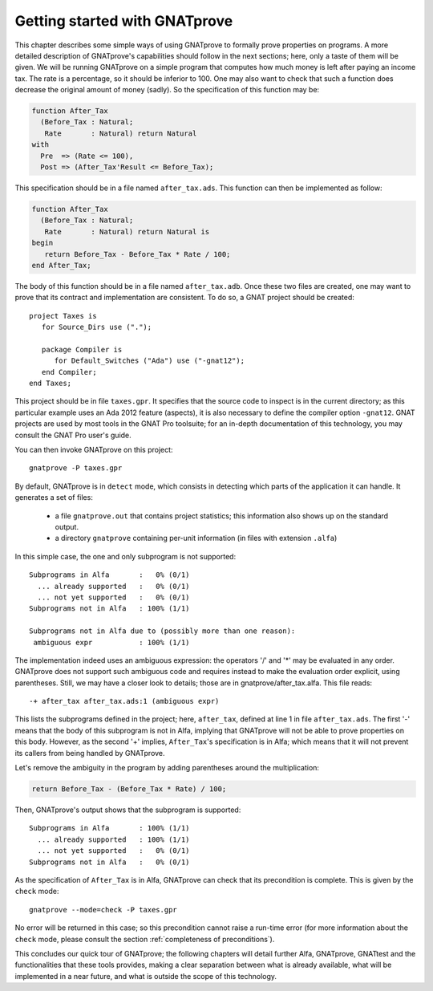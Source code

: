 Getting started with GNATprove
==============================

This chapter describes some simple ways of using GNATprove to formally prove
properties on programs. A more detailed description of GNATprove's capabilities
should follow in the next sections; here, only a taste of them will be
given. We will be running GNATprove on a simple program that computes how much
money is left after paying an income tax. The rate is a percentage, so it
should be inferior to 100. One may also want to check that such a function does
decrease the original amount of money (sadly). So the specification of this
function may be:

.. code-block:: ada

    function After_Tax
      (Before_Tax : Natural;
       Rate       : Natural) return Natural 
    with
      Pre  => (Rate <= 100),
      Post => (After_Tax'Result <= Before_Tax);

This specification should be in a file named ``after_tax.ads``. This function
can then be implemented as follow:

.. code-block:: ada

    function After_Tax
      (Before_Tax : Natural;
       Rate       : Natural) return Natural is
    begin
       return Before_Tax - Before_Tax * Rate / 100;
    end After_Tax;

The body of this function should be in a file named
``after_tax.adb``. Once these two files are created, one may want to
prove that its contract and implementation are consistent. To do so,
a GNAT project should be created::

    project Taxes is
       for Source_Dirs use (".");

       package Compiler is
          for Default_Switches ("Ada") use ("-gnat12");
       end Compiler;
    end Taxes;

This project should be in file ``taxes.gpr``. It specifies that the
source code to inspect is in the current directory; as this particular
example uses an Ada 2012 feature (aspects), it is also necessary to 
define the compiler option ``-gnat12``. GNAT projects are used by
most tools in the GNAT Pro toolsuite; for an in-depth documentation of this
technology, you may consult the GNAT Pro user's guide.

You can then invoke GNATprove on this project::

    gnatprove -P taxes.gpr

By default, GNATprove is in ``detect`` mode, which consists in detecting 
which parts of the application it can handle. It generates a set of files:
   * a file ``gnatprove.out`` that contains project statistics; this
     information also shows up on the standard output.
   * a directory ``gnatprove`` containing per-unit information (in files with
     extension ``.alfa``)

In this simple case, the one and only subprogram is not supported::

    Subprograms in Alfa       :   0% (0/1)
      ... already supported   :   0% (0/1)
      ... not yet supported   :   0% (0/1)
    Subprograms not in Alfa   : 100% (1/1)

    Subprograms not in Alfa due to (possibly more than one reason):
     ambiguous expr           : 100% (1/1)

The implementation indeed uses an ambiguous expression: the operators
'/' and '*' may be evaluated in any order. GNATprove does not support
such ambiguous code and requires instead to make the evaluation order explicit,
using parentheses. Still, we may have a closer look to details; those are in
gnatprove/after_tax.alfa. This file reads::

    -+ after_tax after_tax.ads:1 (ambiguous expr)

This lists the subprograms defined in the project; here, ``after_tax``,
defined at line 1 in file ``after_tax.ads``. The first '-' means that
the body of this subprogram is not in Alfa, implying that GNATprove
will not be able to prove properties on this body. However, as the
second '+' implies, ``After_Tax``'s specification is in Alfa; which means
that it will not prevent its callers from being handled by GNATprove.

Let's remove the ambiguity in the program by adding parentheses around the
multiplication:

.. code-block:: ada

       return Before_Tax - (Before_Tax * Rate) / 100;

Then, GNATprove's output shows that the subprogram is supported::

    Subprograms in Alfa       : 100% (1/1)
      ... already supported   : 100% (1/1)
      ... not yet supported   :   0% (0/1)
    Subprograms not in Alfa   :   0% (0/1)

As the specification of ``After_Tax`` is in Alfa, GNATprove can check that its
precondition is complete. This is given by the ``check`` mode::

    gnatprove --mode=check -P taxes.gpr

No error will be returned in this case; so this precondition cannot
raise a run-time error (for more information about the ``check`` mode,
please consult the section :ref:`completeness of preconditions`).

This concludes our quick tour of GNATprove; the following chapters
will detail further Alfa, GNATprove, GNATtest and the functionalities
that these tools provides, making a clear separation between what
is already available, what will be implemented in a near future, and what
is outside the scope of this technology.

